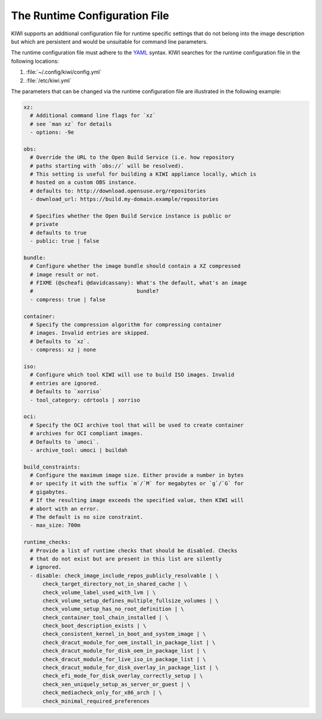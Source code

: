 .. This file contains the documentation of the runtime configuration, but
   it is not directly included into the toctree, because it needs to be
   included in two places with only one label.
   => In one location it is included with a label preceeding it and in the
      other (the man page) without the label.

The Runtime Configuration File
------------------------------

KIWI supports an additional configuration file for runtime specific
settings that do not belong into the image description but which are
persistent and would be unsuitable for command line parameters.

The runtime configuration file must adhere to the `YAML
<https://yaml.org/>`_ syntax. KIWI searches for the runtime configuration
file in the following locations:

1. :file:`~/.config/kiwi/config.yml`

2. :file:`/etc/kiwi.yml`


The parameters that can be changed via the runtime configuration file are
illustrated in the following example:

.. code-block:: yaml

   xz:
     # Additional command line flags for `xz`
     # see `man xz` for details
     - options: -9e

   obs:
     # Override the URL to the Open Build Service (i.e. how repository
     # paths starting with `obs://` will be resolved).
     # This setting is useful for building a KIWI appliance locally, which is
     # hosted on a custom OBS instance.
     # defaults to: http://download.opensuse.org/repositories
     - download_url: https://build.my-domain.example/repositories

     # Specifies whether the Open Build Service instance is public or
     # private
     # defaults to true
     - public: true | false

   bundle:
     # Configure whether the image bundle should contain a XZ compressed
     # image result or not.
     # FIXME (@scheafi @davidcassany): What's the default, what's an image
     #                                 bundle?
     - compress: true | false

   container:
     # Specify the compression algorithm for compressing container
     # images. Invalid entries are skipped.
     # Defaults to `xz`.
     - compress: xz | none

   iso:
     # Configure which tool KIWI will use to build ISO images. Invalid
     # entries are ignored.
     # Defaults to `xorriso`
     - tool_category: cdrtools | xorriso

   oci:
     # Specify the OCI archive tool that will be used to create container
     # archives for OCI compliant images.
     # Defaults to `umoci`.
     - archive_tool: umoci | buildah

   build_constraints:
     # Configure the maximum image size. Either provide a number in bytes
     # or specify it with the suffix `m`/`M` for megabytes or `g`/`G` for
     # gigabytes.
     # If the resulting image exceeds the specified value, then KIWI will
     # abort with an error.
     # The default is no size constraint.
     - max_size: 700m

   runtime_checks:
     # Provide a list of runtime checks that should be disabled. Checks
     # that do not exist but are present in this list are silently
     # ignored.
     - disable: check_image_include_repos_publicly_resolvable | \
         check_target_directory_not_in_shared_cache | \
         check_volume_label_used_with_lvm | \
         check_volume_setup_defines_multiple_fullsize_volumes | \
         check_volume_setup_has_no_root_definition | \
         check_container_tool_chain_installed | \
         check_boot_description_exists | \
         check_consistent_kernel_in_boot_and_system_image | \
         check_dracut_module_for_oem_install_in_package_list | \
         check_dracut_module_for_disk_oem_in_package_list | \
         check_dracut_module_for_live_iso_in_package_list | \
         check_dracut_module_for_disk_overlay_in_package_list | \
         check_efi_mode_for_disk_overlay_correctly_setup | \
         check_xen_uniquely_setup_as_server_or_guest | \
         check_mediacheck_only_for_x86_arch | \
         check_minimal_required_preferences
